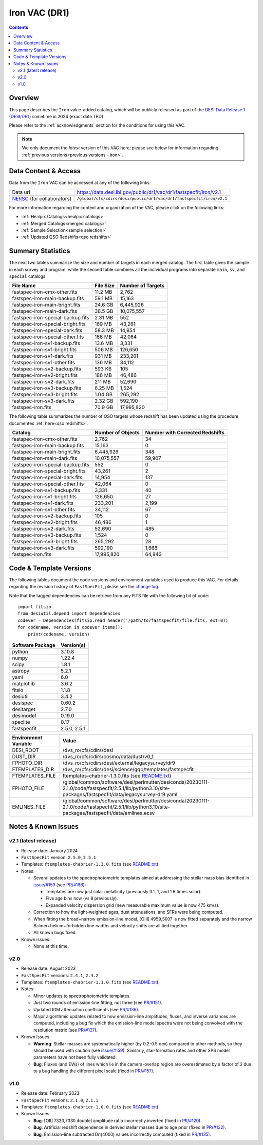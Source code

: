.. _iron vac:

Iron VAC (DR1)
==============

.. contents:: Contents
    :depth: 3

Overview
--------

This page describes the ``Iron`` value-added catalog, which will be publicly
released as part of the `DESI Data Release 1 (DESI/DR1)`_ sometime in 2024
(exact date TBD).

Please refer to the :ref:`acknowledgments` section for the conditions for using
this VAC.

.. note::

   We only document the *latest* version of this VAC here; please see below for
   information regarding :ref:`previous versions<previous versions - iron>`.

Data Content & Access
---------------------

Data from the ``Iron`` VAC can be accessed at any of the following links:

============================ ==================================================================
Data url                     https://data.desi.lbl.gov/public/dr1/vac/dr1/fastspecfit/iron/v2.1
`NERSC`_ (for collaborators) ``/global/cfs/cdirs/desi/public/dr1/vac/dr1/fastspecfit/iron/v2.1``
============================ ==================================================================

For more information regarding the content and organization of the VAC, please
click on the following links:

* :ref:`Healpix Catalogs<healpix catalogs>`
* :ref:`Merged Catalogs<merged catalogs>`
* :ref:`Sample Selection<sample selection>`
* :ref:`Updated QSO Redshifts<qso redshifts>`

Summary Statistics
------------------
  
The next two tables summarize the size and number of targets in each merged
catalog. The first table gives the sample in each survey and program, while the
second table combines all the individual programs into separate ``main``,
``sv``, and ``special`` catalogs.

.. rst-class:: columns

================================= ========= =================
File Name                         File Size Number of Targets
================================= ========= =================
fastspec-iron-cmx-other.fits      11.2 MB   2,762
fastspec-iron-main-backup.fits    59.1 MB   15,163
fastspec-iron-main-bright.fits    24.6 GB   6,445,926
fastspec-iron-main-dark.fits      38.5 GB   10,075,557
fastspec-iron-special-backup.fits 2.31 MB   552
fastspec-iron-special-bright.fits 169 MB    43,261
fastspec-iron-special-dark.fits   58.3 MB   14,954
fastspec-iron-special-other.fits  166 MB    42,064
fastspec-iron-sv1-backup.fits     13.6 MB   3,331
fastspec-iron-sv1-bright.fits     506 MB    126,650
fastspec-iron-sv1-dark.fits       931 MB    233,201
fastspec-iron-sv1-other.fits      136 MB    34,112
fastspec-iron-sv2-backup.fits     593 KB    105
fastspec-iron-sv2-bright.fits     186 MB    46,486
fastspec-iron-sv2-dark.fits       211 MB    52,690
fastspec-iron-sv3-backup.fits     6.25 MB   1,524
fastspec-iron-sv3-bright.fits     1.04 GB   265,292
fastspec-iron-sv3-dark.fits       2.32 GB   592,190
fastspec-iron.fits                70.9 GB   17,995,820
================================= ========= =================

The following table summarizes the number of QSO targets whose redshift has been
updated using the procedure documented :ref:`here<qso redshifts>`.

.. rst-class:: columns

================================= ================= ===============================
Catalog                           Number of Objects Number with Corrected Redshifts
================================= ================= ===============================
fastspec-iron-cmx-other.fits      2,762             34
fastspec-iron-main-backup.fits    15,163            0
fastspec-iron-main-bright.fits    6,445,926         348
fastspec-iron-main-dark.fits      10,075,557        59,907
fastspec-iron-special-backup.fits 552               0
fastspec-iron-special-bright.fits 43,261            2
fastspec-iron-special-dark.fits   14,954            137
fastspec-iron-special-other.fits  42,064            0
fastspec-iron-sv1-backup.fits     3,331             40
fastspec-iron-sv1-bright.fits     126,650           27
fastspec-iron-sv1-dark.fits       233,201           2,199
fastspec-iron-sv1-other.fits      34,112            67
fastspec-iron-sv2-backup.fits     105               0
fastspec-iron-sv2-bright.fits     46,486            1
fastspec-iron-sv2-dark.fits       52,690            485
fastspec-iron-sv3-backup.fits     1,524             0
fastspec-iron-sv3-bright.fits     265,292           28
fastspec-iron-sv3-dark.fits       592,190           1,668
fastspec-iron.fits                17,995,820        64,943
================================= ================= ===============================

Code & Template Versions
------------------------

The following tables document the code versions and environment variables used
to produce this VAC. For details regarding the revision history of
``FastSpecFit``, please see the `change log`_.

Note that the tagged dependencies can be retrieve from any FITS file with the
following bit of code::

  import fitsio
  from desiutil.depend import Dependencies
  codever = Dependencies(fitsio.read_header('/path/to/fastspecfit/file.fits, ext=0))
  for codename, version in codever.items():
      print(codename, version)

.. rst-class:: columns

================ ==========
Software Package Version(s)
================ ==========
python           3.10.8
numpy            1.22.4
scipy            1.8.1
astropy          5.2.1
yaml             6.0
matplotlib       3.6.2
fitsio           1.1.8
desiutil         3.4.2
desispec         0.60.2
desitarget       2.7.0
desimodel        0.19.0
speclite         0.17
fastspecfit      2.5.0, 2.5.1
================ ==========

.. rst-class:: columns

==================== =====
Environment Variable Value
==================== =====
DESI_ROOT            /dvs_ro/cfs/cdirs/desi
DUST_DIR             /dvs_ro/cfs/cdirs/cosmo/data/dust/v0_1
FPHOTO_DIR           /dvs_ro/cfs/cdirs/desi/external/legacysurvey/dr9
FTEMPLATES_DIR       /dvs_ro/cfs/cdirs/desi/science/gqp/templates/fastspecfit
FTEMPLATES_FILE      ftemplates-chabrier-1.3.0.fits (see `README.txt`_)
FPHOTO_FILE          /global/common/software/desi/perlmutter/desiconda/20230111-2.1.0/code/fastspecfit/2.5.1/lib/python3.10/site-packages/fastspecfit/data/legacysurvey-dr9.yaml
EMLINES_FILE         /global/common/software/desi/perlmutter/desiconda/20230111-2.1.0/code/fastspecfit/2.5.1/lib/python3.10/site-packages/fastspecfit/data/emlines.ecsv
==================== =====

.. _previous versions - iron:

Notes & Known Issues
--------------------

v2.1 (latest release)
~~~~~~~~~~~~~~~~~~~~~

* Release date: January 2024
* ``FastSpecFit`` version: ``2.5.0``, ``2.5.1``
* Templates: ``ftemplates-chabrier-1.3.0.fits``  (see `README.txt`_).
* Notes:

  * Several updates to the spectrophotometric templates aimed at addressing the
    stellar mass bias identified in `issue/#159`_ (see `PR/#166`_):
    
    * Templates are now just solar metallicity (previously 0.1, 1, and 1.6 times
      solar).
    * Five age bins now (vs 8 previously).
    * Expanded velocity dispersion grid (new measurable maximum value is now 475
      km/s).
  * Correction to how the light-weighted ages, dust attenuations, and SFRs were
    being computed.
  * When fitting the broad+narrow emission-line model, [OIII] 4959,5007 is now
    fitted separately and the narrow Balmer+helium+forbidden line-widths and
    velocity shifts are all tied together.
  * All known bugs fixed.
* Known issues:
  
  * None at this time.

v2.0
~~~~

* Release date: August 2023
* ``FastSpecFit`` versions: ``2.4.1``, ``2.4.2``
* Templates: ``ftemplates-chabrier-1.1.0.fits``  (see `README.txt`_).
* Notes:

  * Minor updates to spectrophotometric templates.
  * Just two rounds of emission-line fitting, not three (see `PR/#151`_).
  * Updated IGM attenuation coefficients (see `PR/#136`_).
  * Major algorithmic updates related to how emission-line amplitudes, fluxes,
    and inverse variances are computed, including a bug fix which the
    emission-line model spectra were not being convolved with the resolution
    matrix (see `PR/#137`_). 
* Known Issues:
  
  * **Warning**: Stellar masses are systematically higher (by 0.2-0.5 dex)
    compared to other methods, so they should be used with caution (see
    `issue/#159`_). Similarly, star-formation rates and other SPS model
    parameters have not been fully validated.
  * **Bug**: Fluxes (and EWs) of lines which lie in the camera-overlap region
    are overestimated by a factor of 2 due to a bug handling the different pixel
    scale (fixed in `PR/#157`_).

v1.0
~~~~

* Release date: February 2023
* ``FastSpecFit`` versions: ``2.1.0``, ``2.1.1``
* Templates: ``ftemplates-chabrier-1.0.0.fits``  (see `README.txt`_).
* Known Issues:
  
  * **Bug**: [OII] 7320,7330 doublet amplitude ratio incorrectly inverted (fixed
    in `PR/#120`_).
  * **Bug**: Artificial redshift dependence in derived stellar masses due to age
    prior (fixed in `PR/#132`_). 
  * **Bug**: Emission-line subtracted Dn(4000) values incorrectly computed
    (fixed in `PR/#135`_). 

.. _`DESI Data Release 1 (DESI/DR1)`: https://data.desi.lbl.gov/public/dr1
.. _`NERSC`: https://nersc.gov
.. _`open a ticket`: https://github.com/desihub/fastspecfit/issues
.. _`change log`: https://github.com/desihub/fastspecfit/blob/main/doc/changes.rst
.. _`README.txt`: https://data.desi.lbl.gov/public/external/templates/fastspecfit/README.txt
.. _`issue/#159`: https://github.com/desihub/fastspecfit/issues/159
.. _`PR/#120`: https://github.com/desihub/fastspecfit/pull/120
.. _`PR/#132`: https://github.com/desihub/fastspecfit/pull/132
.. _`PR/#135`: https://github.com/desihub/fastspecfit/pull/135
.. _`PR/#136`: https://github.com/desihub/fastspecfit/pull/136
.. _`PR/#137`: https://github.com/desihub/fastspecfit/pull/137
.. _`PR/#151`: https://github.com/desihub/fastspecfit/pull/151
.. _`PR/#157`: https://github.com/desihub/fastspecfit/pull/157
.. _`PR/#158`: https://github.com/desihub/fastspecfit/pull/158
.. _`PR/#166`: https://github.com/desihub/fastspecfit/pull/166
